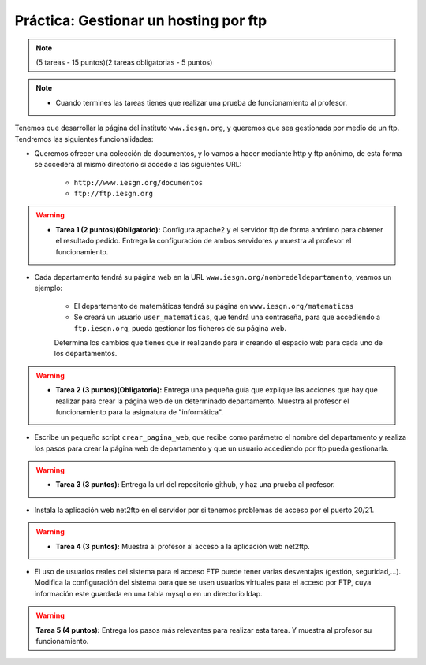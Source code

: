 Práctica: Gestionar un hosting por ftp
======================================

.. note::

	(5 tareas - 15 puntos)(2 tareas obligatorias - 5 puntos)

.. note::

	* Cuando termines las tareas tienes que realizar una prueba de funcionamiento al profesor.

Tenemos que desarrollar la página del instituto ``www.iesgn.org``, y queremos que sea gestionada por medio de un ftp. Tendremos las siguientes funcionalidades:

* Queremos ofrecer una colección de documentos, y lo vamos a hacer mediante http y ftp anónimo, de esta forma se accederá al mismo directorio si accedo a las siguientes URL:

	* ``http://www.iesgn.org/documentos``
	* ``ftp://ftp.iesgn.org``

.. warning::

	* **Tarea 1 (2 puntos)(Obligatorio):** Configura apache2 y el servidor ftp de forma anónimo para obtener el resultado pedido. Entrega la configuración de ambos servidores y muestra al profesor el funcionamiento. 

* Cada departamento tendrá su página web en la URL ``www.iesgn.org/nombredeldepartamento``, veamos un ejemplo:

	* El departamento de matemáticas tendrá su página en ``www.iesgn.org/matematicas``
	* Se creará un usuario ``user_matematicas``, que tendrá una contraseña, para que accediendo a ``ftp.iesgn.org``, pueda gestionar los ficheros de su página web.

	Determina los cambios que tienes que ir realizando para ir creando el espacio web para cada uno de los departamentos.

.. warning::

	* **Tarea 2 (3 puntos)(Obligatorio):** Entrega una pequeña guía que explique las acciones que hay que realizar para crear la página web de un determinado departamento. Muestra al profesor el funcionamiento para la asignatura de "informática".

* Escribe un pequeño script ``crear_pagina_web``, que recibe como parámetro el nombre del departamento y realiza los pasos para crear la página web de departamento y que un usuario accediendo por ftp pueda gestionarla.

.. warning::

	* **Tarea 3 (3 puntos):** Entrega la url del repositorio github, y haz una prueba al profesor.

* Instala la aplicación web net2ftp en el servidor por si tenemos problemas de acceso por el puerto 20/21.

.. warning::

	* **Tarea 4 (3 puntos):** Muestra al profesor al acceso a la aplicación web net2ftp.

* El uso de usuarios reales del sistema para el acceso FTP puede tener varias desventajas (gestión, seguridad,...). Modifica la configuración del sistema para que se usen usuarios virtuales para el acceso por FTP, cuya información este guardada en una tabla mysql o en un directorio ldap.

.. warning::

	**Tarea 5 (4 puntos):** Entrega los pasos más relevantes para realizar esta tarea. Y muestra al profesor su funcionamiento.